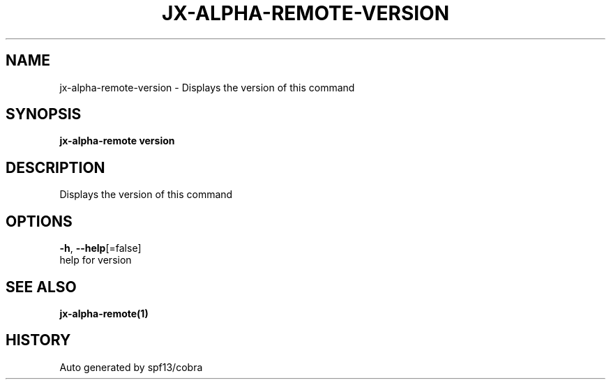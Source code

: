 .TH "JX-ALPHA-REMOTE\-VERSION" "1" "" "Auto generated by spf13/cobra" "" 
.nh
.ad l


.SH NAME
.PP
jx\-alpha\-remote\-version \- Displays the version of this command


.SH SYNOPSIS
.PP
\fBjx\-alpha\-remote version\fP


.SH DESCRIPTION
.PP
Displays the version of this command


.SH OPTIONS
.PP
\fB\-h\fP, \fB\-\-help\fP[=false]
    help for version


.SH SEE ALSO
.PP
\fBjx\-alpha\-remote(1)\fP


.SH HISTORY
.PP
Auto generated by spf13/cobra
